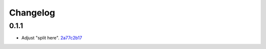 Changelog
=========

0.1.1
-----

- Adjust "split here". `2a77c2b17 <https://github.com/fedora-infra/gilmsg/commit/2a77c2b176a69866852f3906fe2f8a25944cad18>`_
